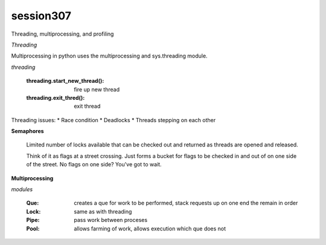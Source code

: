 session307
-------------
Threading, multiprocessing, and profiling

*Threading*

Multiprocessing in python uses the multiprocessing and sys.threading module.

*threading*

    :threading.start_new_thread(): fire up new thread
    :threading.exit_thred(): exit thread

Threading issues:
* Race condition
* Deadlocks
* Threads stepping on each other

**Semaphores**

    Limited number of locks available that can be checked out and returned as threads are opened and released.

    Think of it as flags at a street crossing. Just forms a bucket for flags to be checked in and out of on one side of the street. No flags on one side? You've got to wait.

**Multiprocessing**

*modules*

    :Que: creates a que for work to be performed, stack requests up on one end the remain in order
    :Lock: same as with threading
    :Pipe: pass work between proceses
    :Pool: allows farming of work, allows execution which que does not

